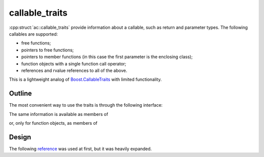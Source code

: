 callable_traits
================================

:cpp:struct:`ac::callable_traits` provide information about a callable, such as return and parameter types. The following callables are supported:

* free functions;
* pointers to free functions;
* pointers to member functions (in this case the first parameter is the enclosing class);
* function objects with a single function call operator;
* references and rvalue references to all of the above.

This is a lightweight analog of `Boost.CallableTraits <https://www.boost.org/doc/libs/1_78_0/libs/callable_traits/doc/html/index.html>`_ with limited functionality.

Outline
-------

The most convenient way to use the traits is through the following interface:

.. doxygentypedef:: ac::return_type_t
.. doxygenvariable:: ac::arity_v
.. doxygentypedef:: ac::parameter_type_t
.. doxygenvariable:: ac::is_member_function_v
.. doxygenvariable:: ac::is_noexcept_v

The same information is available as members of

.. cpp:struct:: template<class Function> \
                ac::callable_traits

or, only for function objects, as members of

.. cpp:struct:: template<class Function> \
                ac::function_object_traits

Design
------

The following `reference <https://functionalcpp.wordpress.com/2013/08/05/function-traits/>`_ was used at first, but it was heavily expanded.
